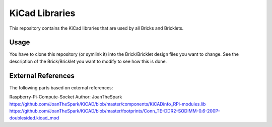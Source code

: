 KiCad Libraries
===============

This repository contains the KiCad libraries that are used by all Bricks
and Bricklets.

Usage
-----

You have to clone this repository (or symlink it) into the Brick/Bricklet 
design files you want to change. See the description of the Brick/Bricklet
you want to modify to see how this is done.

External References
-------------------

The following parts based on external references:

Raspberry-Pi-Compute-Socket
Author: JoanTheSpark
https://github.com/JoanTheSpark/KiCAD/blob/master/components/KiCADinfo_RPi-modules.lib
https://github.com/JoanTheSpark/KiCAD/blob/master/footprints/Conn_TE-DDR2-SODIMM-0.6-200P-doublesided.kicad_mod
